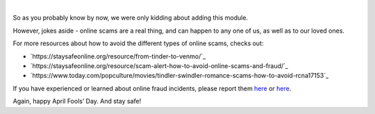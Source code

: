 .. raw:: html

   <!--
     ~ ----------------------------------------------------------------------------
     ~ Copyright (C) 2021-2022 Deepchecks (https://www.deepchecks.com)
     ~
     ~ This file is part of Deepchecks.
     ~ Deepchecks is distributed under the terms of the GNU Affero General
     ~ Public License (version 3 or later).
     ~ You should have received a copy of the GNU Affero General Public License
     ~ along with Deepchecks.  If not, see <http://www.gnu.org/licenses/>.
     ~ ----------------------------------------------------------------------------
     ~
   -->

.. raw:: html

   <p align="center">
      <a href="https://deepchecks.com/?utm_source=github.com&utm_medium=referral&utm_campaign=readme&utm_content=logo">
      <img src="../../docs/images/deepchecks-logo-with-white-wide-back.png">
      </a>
   </p>


.. raw:: html

   <h1 align="center">
      Deepchecks for Swindler Detection - April 1st Release
   </h1>


.. raw:: html

   <p align="center">
      <img src="../../docs/images/april-fools-swindler-detection.png">
   </p>
   

   <h2 align="center">
      🎉 Happy April Fools’ Day! 🎉
   </h2>
|





So as you probably know by now, we were only kidding about adding this module.

However, jokes aside - online scams are a real thing, and can happen to any one of us, as well as to our loved ones.

For more resources about how to avoid the different types of online scams, checks out:

- `https://staysafeonline.org/resource/from-tinder-to-venmo/`_
- `https://staysafeonline.org/resource/scam-alert-how-to-avoid-online-scams-and-fraud/`_
- `https://www.today.com/popculture/movies/tindler-swindler-romance-scams-how-to-avoid-rcna17153`_


If you have experienced or learned about online fraud incidents, please report them
`here <https://reportfraud.ftc.gov/#/>`__ or
`here <https://www.bbb.org/scamtracker/reportscam>`__.

Again, happy April Fools’ Day. And stay safe!

